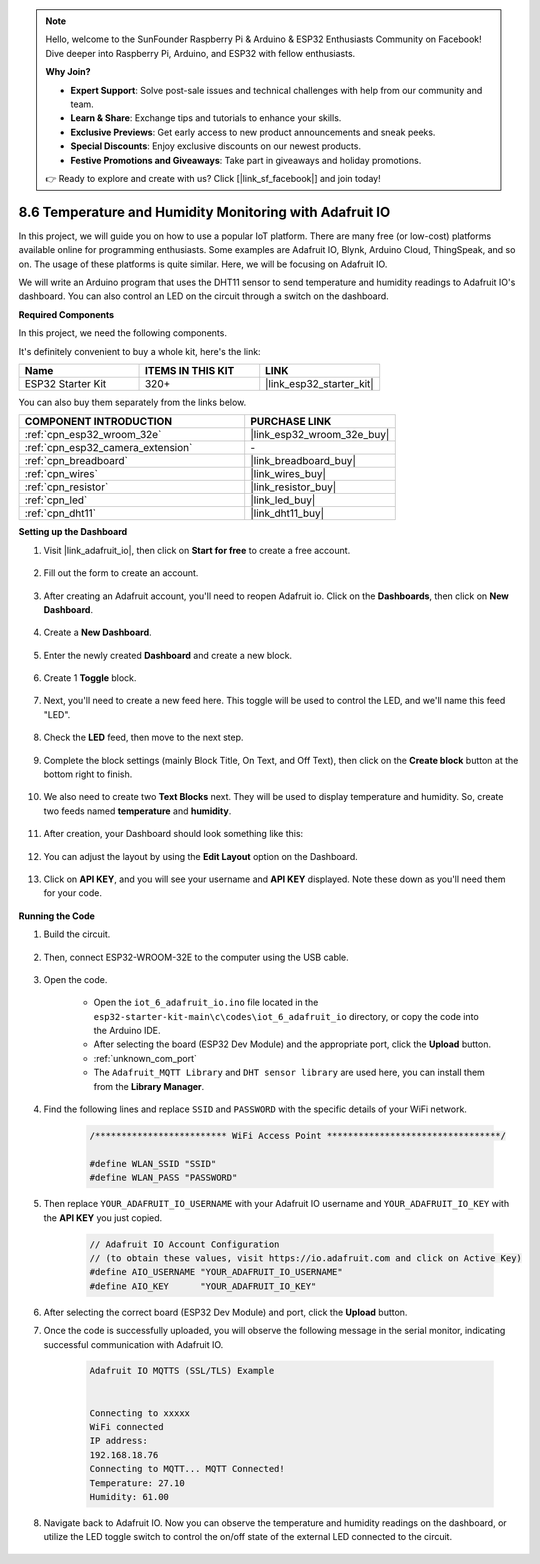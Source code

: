 .. note::

    Hello, welcome to the SunFounder Raspberry Pi & Arduino & ESP32 Enthusiasts Community on Facebook! Dive deeper into Raspberry Pi, Arduino, and ESP32 with fellow enthusiasts.

    **Why Join?**

    - **Expert Support**: Solve post-sale issues and technical challenges with help from our community and team.
    - **Learn & Share**: Exchange tips and tutorials to enhance your skills.
    - **Exclusive Previews**: Get early access to new product announcements and sneak peeks.
    - **Special Discounts**: Enjoy exclusive discounts on our newest products.
    - **Festive Promotions and Giveaways**: Take part in giveaways and holiday promotions.

    👉 Ready to explore and create with us? Click [|link_sf_facebook|] and join today!

.. _ar_adafruit_io:

8.6 Temperature and Humidity Monitoring with Adafruit IO
=============================================================

In this project, we will guide you on how to use a popular IoT platform. There are many free (or low-cost) platforms available online for programming enthusiasts. Some examples are Adafruit IO, Blynk, Arduino Cloud, ThingSpeak, and so on. The usage of these platforms is quite similar. Here, we will be focusing on Adafruit IO.

We will write an Arduino program that uses the DHT11 sensor to send temperature and humidity readings to Adafruit IO's dashboard. You can also control an LED on the circuit through a switch on the dashboard.

**Required Components**

In this project, we need the following components. 

It's definitely convenient to buy a whole kit, here's the link: 

.. list-table::
    :widths: 20 20 20
    :header-rows: 1

    *   - Name	
        - ITEMS IN THIS KIT
        - LINK
    *   - ESP32 Starter Kit
        - 320+
        - |link_esp32_starter_kit|

You can also buy them separately from the links below.

.. list-table::
    :widths: 30 20
    :header-rows: 1

    *   - COMPONENT INTRODUCTION
        - PURCHASE LINK

    *   - :ref:`cpn_esp32_wroom_32e`
        - |link_esp32_wroom_32e_buy|
    *   - :ref:`cpn_esp32_camera_extension`
        - \-
    *   - :ref:`cpn_breadboard`
        - |link_breadboard_buy|
    *   - :ref:`cpn_wires`
        - |link_wires_buy|
    *   - :ref:`cpn_resistor`
        - |link_resistor_buy|
    *   - :ref:`cpn_led`
        - |link_led_buy|
    *   - :ref:`cpn_dht11`
        - |link_dht11_buy|

**Setting up the Dashboard**

#. Visit |link_adafruit_io|, then click on **Start for free** to create a free account.

    .. image:: img/sp230516_102503.png

#. Fill out the form to create an account.

    .. image:: img/sp230516_102629.png

#. After creating an Adafruit account, you'll need to reopen Adafruit io. Click on the **Dashboards**, then click on **New Dashboard**.

    .. image:: img/sp230516_103347.png

#. Create a **New Dashboard**.

    .. image:: img/sp230516_103744.png

#. Enter the newly created **Dashboard** and create a new block.

    .. image:: img/sp230516_104234.png

#. Create 1 **Toggle** block.

    .. image:: img/sp230516_105727.png

#. Next, you'll need to create a new feed here. This toggle will be used to control the LED, and we'll name this feed "LED".

    .. image:: img/sp230516_105641.png

#. Check the **LED** feed, then move to the next step.

    .. image:: img/sp230516_105925.png

#. Complete the block settings (mainly Block Title, On Text, and Off Text), then click on the **Create block** button at the bottom right to finish.

    .. image:: img/sp230516_110124.png

#. We also need to create two **Text Blocks** next. They will be used to display temperature and humidity. So, create two feeds named **temperature** and **humidity**.

    .. image:: img/sp230516_110657.png

#. After creation, your Dashboard should look something like this:

    .. image:: img/sp230516_111134.png

#. You can adjust the layout by using the **Edit Layout** option on the Dashboard.

    .. image:: img/sp230516_111240.png

#. Click on **API KEY**, and you will see your username and **API KEY** displayed. Note these down as you'll need them for your code.

    .. image:: img/sp230516_111641.png

**Running the Code**

#. Build the circuit. 

    .. image:: ../../img/wiring/iot_6_adafruit_io_bb.png

#. Then, connect ESP32-WROOM-32E to the computer using the USB cable.

    .. image:: ../../img/plugin_esp32.png

#. Open the code.

    * Open the ``iot_6_adafruit_io.ino`` file located in the ``esp32-starter-kit-main\c\codes\iot_6_adafruit_io`` directory, or copy the code into the Arduino IDE.
    * After selecting the board (ESP32 Dev Module) and the appropriate port, click the **Upload** button.
    * :ref:`unknown_com_port`
    * The ``Adafruit_MQTT Library`` and ``DHT sensor library`` are used here, you can install them from the **Library Manager**.

    .. raw:: html

        <iframe src=https://create.arduino.cc/editor/sunfounder01/4cf6ad03-250e-4fe9-aa04-0ca73b997843/preview?embed style="height:510px;width:100%;margin:10px 0" frameborder=0></iframe>


#. Find the following lines and replace ``SSID`` and ``PASSWORD`` with the specific details of your WiFi network.

    .. code-block::  Arduino

        /************************* WiFi Access Point *********************************/

        #define WLAN_SSID "SSID"
        #define WLAN_PASS "PASSWORD"

#. Then replace ``YOUR_ADAFRUIT_IO_USERNAME`` with your Adafruit IO username and ``YOUR_ADAFRUIT_IO_KEY`` with the **API KEY** you just copied.

    .. code-block::  Arduino

        // Adafruit IO Account Configuration
        // (to obtain these values, visit https://io.adafruit.com and click on Active Key)
        #define AIO_USERNAME "YOUR_ADAFRUIT_IO_USERNAME"
        #define AIO_KEY      "YOUR_ADAFRUIT_IO_KEY"

#. After selecting the correct board (ESP32 Dev Module) and port, click the **Upload** button.

#. Once the code is successfully uploaded, you will observe the following message in the serial monitor, indicating successful communication with Adafruit IO.
    
    .. code-block::

        Adafruit IO MQTTS (SSL/TLS) Example


        Connecting to xxxxx
        WiFi connected
        IP address: 
        192.168.18.76
        Connecting to MQTT... MQTT Connected!
        Temperature: 27.10
        Humidity: 61.00

#. Navigate back to Adafruit IO. Now you can observe the temperature and humidity readings on the dashboard, or utilize the LED toggle switch to control the on/off state of the external LED connected to the circuit.

    .. image:: img/sp230516_143220.png
